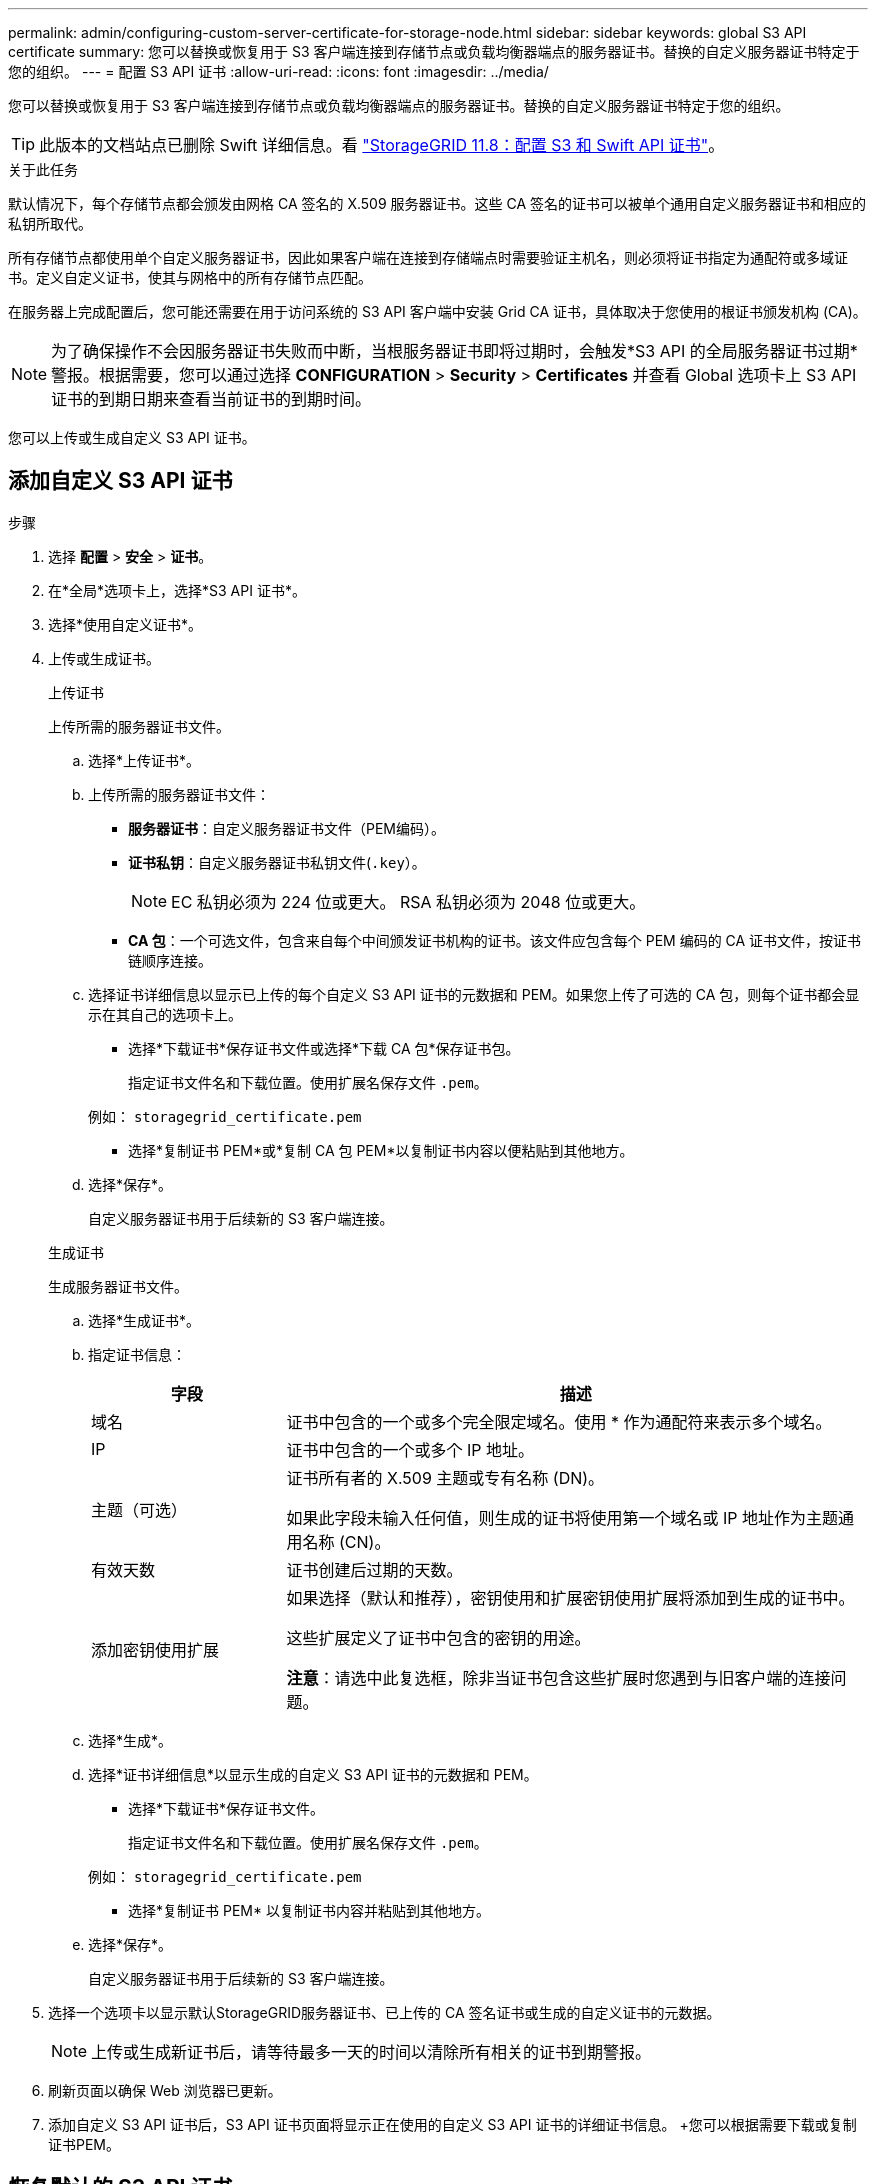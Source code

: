 ---
permalink: admin/configuring-custom-server-certificate-for-storage-node.html 
sidebar: sidebar 
keywords: global S3 API certificate 
summary: 您可以替换或恢复用于 S3 客户端连接到存储节点或负载均衡器端点的服务器证书。替换的自定义服务器证书特定于您的组织。 
---
= 配置 S3 API 证书
:allow-uri-read: 
:icons: font
:imagesdir: ../media/


[role="lead"]
您可以替换或恢复用于 S3 客户端连接到存储节点或负载均衡器端点的服务器证书。替换的自定义服务器证书特定于您的组织。


TIP: 此版本的文档站点已删除 Swift 详细信息。看 https://docs.netapp.com/us-en/storagegrid-118/admin/configuring-custom-server-certificate-for-storage-node.html["StorageGRID 11.8：配置 S3 和 Swift API 证书"^]。

.关于此任务
默认情况下，每个存储节点都会颁发由网格 CA 签名的 X.509 服务器证书。这些 CA 签名的证书可以被单个通用自定义服务器证书和相应的私钥所取代。

所有存储节点都使用单个自定义服务器证书，因此如果客户端在连接到存储端点时需要验证主机名，则必须将证书指定为通配符或多域证书。定义自定义证书，使其与网格中的所有存储节点匹配。

在服务器上完成配置后，您可能还需要在用于访问系统的 S3 API 客户端中安装 Grid CA 证书，具体取决于您使用的根证书颁发机构 (CA)。


NOTE: 为了确保操作不会因服务器证书失败而中断，当根服务器证书即将过期时，会触发*S3 API 的全局服务器证书过期*警报。根据需要，您可以通过选择 *CONFIGURATION* > *Security* > *Certificates* 并查看 Global 选项卡上 S3 API 证书的到期日期来查看当前证书的到期时间。

您可以上传或生成自定义 S3 API 证书。



== 添加自定义 S3 API 证书

.步骤
. 选择 *配置* > *安全* > *证书*。
. 在*全局*选项卡上，选择*S3 API 证书*。
. 选择*使用自定义证书*。
. 上传或生成证书。
+
[role="tabbed-block"]
====
.上传证书
--
上传所需的服务器证书文件。

.. 选择*上传证书*。
.. 上传所需的服务器证书文件：
+
*** *服务器证书*：自定义服务器证书文件（PEM编码）。
*** *证书私钥*：自定义服务器证书私钥文件(`.key`）。
+

NOTE: EC 私钥必须为 224 位或更大。  RSA 私钥必须为 2048 位或更大。

*** *CA 包*：一个可选文件，包含来自每个中间颁发证书机构的证书。该文件应包含每个 PEM 编码的 CA 证书文件，按证书链顺序连接。


.. 选择证书详细信息以显示已上传的每个自定义 S3 API 证书的元数据和 PEM。如果您上传了可选的 CA 包，则每个证书都会显示在其自己的选项卡上。
+
*** 选择*下载证书*保存证书文件或选择*下载 CA 包*保存证书包。
+
指定证书文件名和下载位置。使用扩展名保存文件 `.pem`。

+
例如：  `storagegrid_certificate.pem`

*** 选择*复制证书 PEM*或*复制 CA 包 PEM*以复制证书内容以便粘贴到其他地方。


.. 选择*保存*。
+
自定义服务器证书用于后续新的 S3 客户端连接。



--
.生成证书
--
生成服务器证书文件。

.. 选择*生成证书*。
.. 指定证书信息：
+
[cols="1a,3a"]
|===
| 字段 | 描述 


 a| 
域名
 a| 
证书中包含的一个或多个完全限定域名。使用 * 作为通配符来表示多个域名。



 a| 
IP
 a| 
证书中包含的一个或多个 IP 地址。



 a| 
主题（可选）
 a| 
证书所有者的 X.509 主题或专有名称 (DN)。

如果此字段未输入任何值，则生成的证书将使用第一个域名或 IP 地址作为主题通用名称 (CN)。



 a| 
有效天数
 a| 
证书创建后过期的天数。



 a| 
添加密钥使用扩展
 a| 
如果选择（默认和推荐），密钥使用和扩展密钥使用扩展将添加到生成的证书中。

这些扩展定义了证书中包含的密钥的用途。

*注意*：请选中此复选框，除非当证书包含这些扩展时您遇到与旧客户端的连接问题。

|===
.. 选择*生成*。
.. 选择*证书详细信息*以显示生成的自定义 S3 API 证书的元数据和 PEM。
+
*** 选择*下载证书*保存证书文件。
+
指定证书文件名和下载位置。使用扩展名保存文件 `.pem`。

+
例如：  `storagegrid_certificate.pem`

*** 选择*复制证书 PEM* 以复制证书内容并粘贴到其他地方。


.. 选择*保存*。
+
自定义服务器证书用于后续新的 S3 客户端连接。



--
====
. 选择一个选项卡以显示默认StorageGRID服务器证书、已上传的 CA 签名证书或生成的自定义证书的元数据。
+

NOTE: 上传或生成新证书后，请等待最多一天的时间以清除所有相关的证书到期警报。

. 刷新页面以确保 Web 浏览器已更新。
. 添加自定义 S3 API 证书后，S3 API 证书页面将显示正在使用的自定义 S3 API 证书的详细证书信息。  +您可以根据需要下载或复制证书PEM。




== 恢复默认的 S3 API 证书

您可以恢复使用默认 S3 API 证书来将 S3 客户端连接到存储节点。但是，您不能将默认的 S3 API 证书用于负载均衡器端点。

.步骤
. 选择 *配置* > *安全* > *证书*。
. 在*全局*选项卡上，选择*S3 API 证书*。
. 选择*使用默认证书*。
+
当您恢复全局 S3 API 证书的默认版本时，您配置的自定义服务器证书文件将被删除，并且无法从系统中恢复。默认 S3 API 证书将用于后续新的 S3 客户端与存储节点的连接。

. 选择“*确定*”确认警告并恢复默认的 S3 API 证书。
+
如果您具有 Root 访问权限，并且自定义 S3 API 证书用于负载均衡器端点连接，则会显示一个负载均衡器端点列表，这些端点将无法再使用默认 S3 API 证书进行访问。前往link:../admin/configuring-load-balancer-endpoints.html["配置负载均衡器端点"]编辑或删除受影响的端点。

. 刷新页面以确保 Web 浏览器已更新。




== 下载或复制 S3 API 证书

您可以保存或复制 S3 API 证书内容以供在其他地方使用。

.步骤
. 选择 *配置* > *安全* > *证书*。
. 在*全局*选项卡上，选择*S3 API 证书*。
. 选择“*服务器*”或“*CA 包*”选项卡，然后下载或复制证书。
+
[role="tabbed-block"]
====
.下载证书文件或 CA 包
--
下载证书或 CA 包 `.pem`文件。如果您使用可选的 CA 捆绑包，捆绑包中的每个证书都会显示在其自己的子选项卡上。

.. 选择*下载证书*或*下载 CA 包*。
+
如果您正在下载 CA 捆绑包，则 CA 捆绑包二级选项卡中的所有证书都会作为单个文件下载。

.. 指定证书文件名和下载位置。使用扩展名保存文件 `.pem`。
+
例如：  `storagegrid_certificate.pem`



--
.复制证书或 CA 捆绑包 PEM
--
复制证书文本并粘贴到其他地方。如果您使用可选的 CA 捆绑包，捆绑包中的每个证书都会显示在其自己的子选项卡上。

.. 选择*复制证书 PEM*或*复制 CA 包 PEM*。
+
如果您正在复制 CA 捆绑包，则 CA 捆绑包辅助选项卡中的所有证书都会一起复制。

.. 将复制的证书粘贴到文本编辑器中。
.. 保存带有扩展名的文本文件 `.pem`。
+
例如：  `storagegrid_certificate.pem`



--
====


.相关信息
* link:../s3/index.html["使用 S3 REST API"]
* link:configuring-s3-api-endpoint-domain-names.html["配置 S3 端点域名"]

